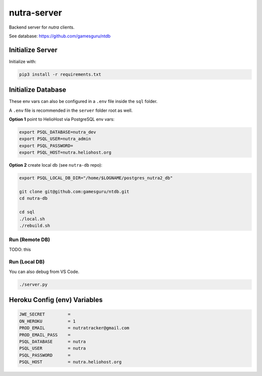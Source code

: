 **************
 nutra-server
**************

.. image:: https://api.travis-ci.com/gamesguru/nutra-server.svg?branch=master
    :target: https://travis-ci.com/gamesguru/nutra-server

Backend server for `nutra` clients.

See database: https://github.com/gamesguru/ntdb

Initialize Server
#################

Initialize with:

.. code-block:: bash

    pip3 install -r requirements.txt

Initialize Database
###################

These env vars can also be configured in a ``.env`` file inside the ``sql`` folder.

A ``.env`` file is recommended in the ``server`` folder root as well.

**Option 1** point to HelioHost via PostgreSQL env vars:

.. code-block:: bash

    export PSQL_DATABASE=nutra_dev
    export PSQL_USER=nutra_admin
    export PSQL_PASSWORD=
    export PSQL_HOST=nutra.heliohost.org

**Option 2** create local db (see ``nutra-db`` repo):

.. code-block:: bash

    export PSQL_LOCAL_DB_DIR="/home/$LOGNAME/postgres_nutra2_db"

    git clone git@github.com:gamesguru/ntdb.git
    cd nutra-db

    cd sql
    ./local.sh
    ./rebuild.sh

Run (Remote DB)
===============

TODO: this

Run (Local DB)
==============

You can also debug from VS Code.

.. code-block:: bash

    ./server.py

Heroku Config (env) Variables
#############################

.. code-block:: bash

    JWE_SECRET         = 
    ON_HEROKU          = 1
    PROD_EMAIL         = nutratracker@gmail.com
    PROD_EMAIL_PASS    = 
    PSQL_DATABASE      = nutra
    PSQL_USER          = nutra
    PSQL_PASSWORD      = 
    PSQL_HOST          = nutra.heliohost.org
